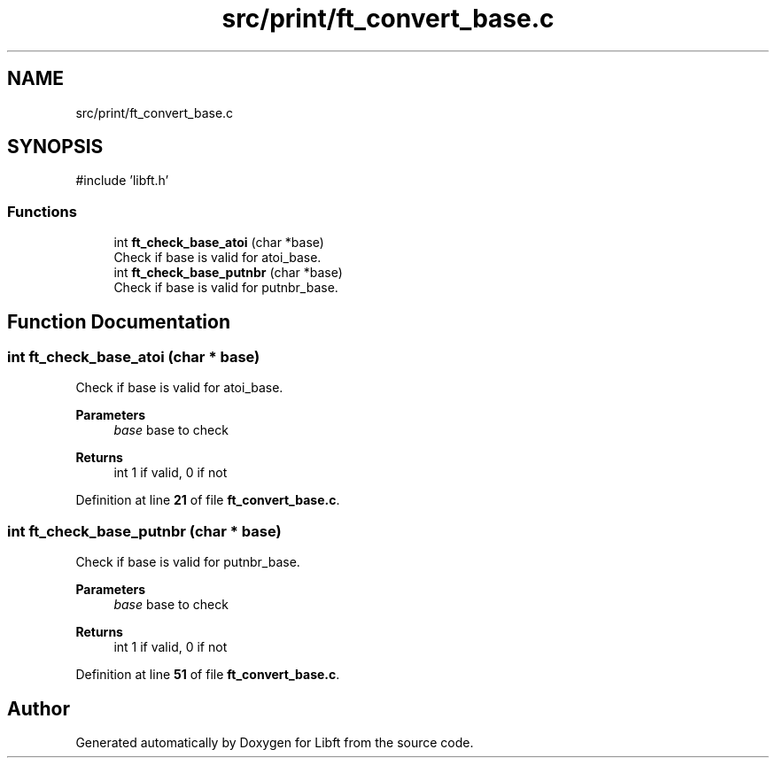 .TH "src/print/ft_convert_base.c" 3 "Mon Feb 17 2025 19:18:19" "Libft" \" -*- nroff -*-
.ad l
.nh
.SH NAME
src/print/ft_convert_base.c
.SH SYNOPSIS
.br
.PP
\fR#include 'libft\&.h'\fP
.br

.SS "Functions"

.in +1c
.ti -1c
.RI "int \fBft_check_base_atoi\fP (char *base)"
.br
.RI "Check if base is valid for atoi_base\&. "
.ti -1c
.RI "int \fBft_check_base_putnbr\fP (char *base)"
.br
.RI "Check if base is valid for putnbr_base\&. "
.in -1c
.SH "Function Documentation"
.PP 
.SS "int ft_check_base_atoi (char * base)"

.PP
Check if base is valid for atoi_base\&. 
.PP
\fBParameters\fP
.RS 4
\fIbase\fP base to check 
.RE
.PP
\fBReturns\fP
.RS 4
int 1 if valid, 0 if not 
.RE
.PP

.PP
Definition at line \fB21\fP of file \fBft_convert_base\&.c\fP\&.
.SS "int ft_check_base_putnbr (char * base)"

.PP
Check if base is valid for putnbr_base\&. 
.PP
\fBParameters\fP
.RS 4
\fIbase\fP base to check 
.RE
.PP
\fBReturns\fP
.RS 4
int 1 if valid, 0 if not 
.RE
.PP

.PP
Definition at line \fB51\fP of file \fBft_convert_base\&.c\fP\&.
.SH "Author"
.PP 
Generated automatically by Doxygen for Libft from the source code\&.
